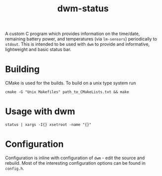 #+TITLE: dwm-status

A custom C program which provides information on the time/date, remaining battery power, and temperatures (via =lm-sensors=) periodically to =stdout=. This is intended to be used with =dwm= to provide and informative, lightweight and basic status bar.

* Building

CMake is used for the builds. To build on a unix type system run

#+begin_src shell
cmake -G "Unix Makefiles" path_to_CMakeLists.txt && make
#+end_src

* Usage with dwm

#+begin_src shell
status | xargs -I{} xsetroot -name "{}"
#+end_src

* Configuration

Configuration is inline with configuration of =dwm= - edit the source and rebuild. Most of the interesting configuration options can be found in =config.h=.

